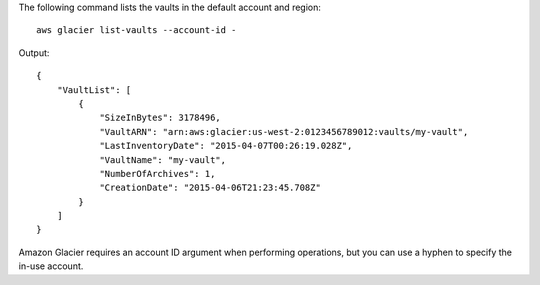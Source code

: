 The following command lists the vaults in the default account and region::

  aws glacier list-vaults --account-id -

Output::

  {
      "VaultList": [
          {
              "SizeInBytes": 3178496,
              "VaultARN": "arn:aws:glacier:us-west-2:0123456789012:vaults/my-vault",
              "LastInventoryDate": "2015-04-07T00:26:19.028Z",
              "VaultName": "my-vault",
              "NumberOfArchives": 1,
              "CreationDate": "2015-04-06T21:23:45.708Z"
          }
      ]
  }

Amazon Glacier requires an account ID argument when performing operations, but you can use a hyphen to specify the in-use account.